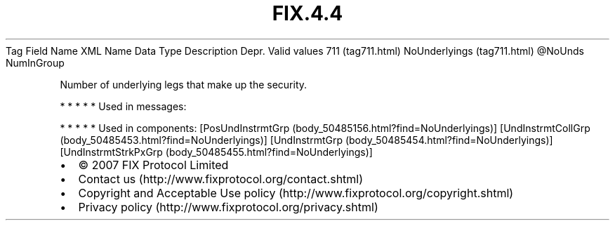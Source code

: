 .TH FIX.4.4 "" "" "Tag #711"
Tag
Field Name
XML Name
Data Type
Description
Depr.
Valid values
711 (tag711.html)
NoUnderlyings (tag711.html)
\@NoUnds
NumInGroup
.PP
Number of underlying legs that make up the security.
.PP
   *   *   *   *   *
Used in messages:
.PP
   *   *   *   *   *
Used in components:
[PosUndInstrmtGrp (body_50485156.html?find=NoUnderlyings)]
[UndInstrmtCollGrp (body_50485453.html?find=NoUnderlyings)]
[UndInstrmtGrp (body_50485454.html?find=NoUnderlyings)]
[UndInstrmtStrkPxGrp (body_50485455.html?find=NoUnderlyings)]

.PD 0
.P
.PD

.PP
.PP
.IP \[bu] 2
© 2007 FIX Protocol Limited
.IP \[bu] 2
Contact us (http://www.fixprotocol.org/contact.shtml)
.IP \[bu] 2
Copyright and Acceptable Use policy (http://www.fixprotocol.org/copyright.shtml)
.IP \[bu] 2
Privacy policy (http://www.fixprotocol.org/privacy.shtml)
